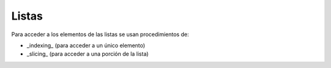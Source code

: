 .. ayuda sobre modulos

****************
Listas
****************

Para acceder a los elementos de las listas se usan procedimientos de:

- _indexing_ (para acceder a un único elemento)
- _slicing_ (para acceder a una porción de la lista)



.. code:: python
    >>> x = [1, 2, 3, 4, 5, 6, 7, 8, 9]
    >>> x[0]
    1








.. ver: https://railsware.com/blog/python-for-machine-learning-indexing-and-slicing-for-lists-tuples-strings-and-other-sequential-types/

.. ejemplos de frases:  https://www.actualidadliteratura.com/30-mejores-citas-de-la-historia-de-la-literatura/
